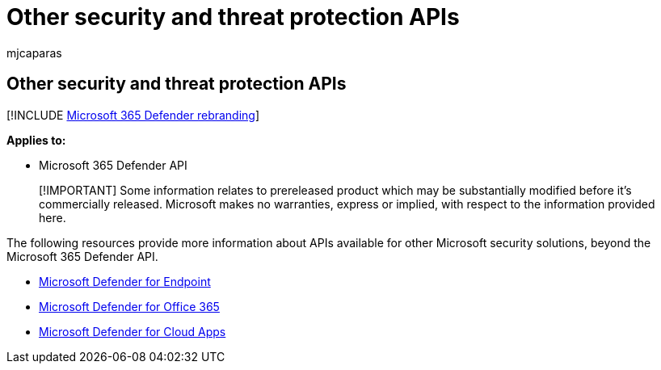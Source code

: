 = Other security and threat protection APIs
:audience: ITPro
:author: mjcaparas
:description: View a list of APIs related to Microsoft security and threat protection products.
:f1.keywords: ["NOCSH"]
:keywords: api, security, threat protection, mde, Microsoft Defender for Endpoint, Microsoft Defender for Office 365, cloud app security
:manager: dansimp
:ms.author: macapara
:ms.collection: M365-security-compliance
:ms.custom: api
:ms.localizationpriority: medium
:ms.mktglfcycl: deploy
:ms.pagetype: security
:ms.service: microsoft-365-security
:ms.sitesec: library
:ms.subservice: m365d
:ms.topic: conceptual
:search.appverid: ["MOE150", "MET150"]
:search.product: eADQiWindows 10XVcnh

== Other security and threat protection APIs

[!INCLUDE xref:../includes/microsoft-defender.adoc[Microsoft 365 Defender rebranding]]

*Applies to:*

* Microsoft 365 Defender API

____
[!IMPORTANT] Some information relates to prereleased product which may be substantially modified before it's commercially released.
Microsoft makes no warranties, express or implied, with respect to the information provided here.
____

The following resources provide more information about APIs available for other Microsoft security solutions, beyond the Microsoft 365 Defender API.

* link:/windows/security/threat-protection/microsoft-defender-atp/apis-intro[Microsoft Defender for Endpoint]
* link:/office/office-365-management-api/[Microsoft Defender for Office 365]
* link:/cloud-app-security/api-introduction[Microsoft Defender for Cloud Apps]
